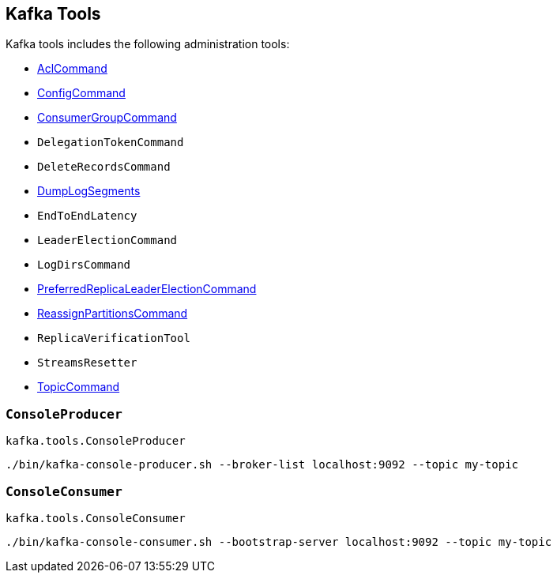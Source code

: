 == Kafka Tools

Kafka tools includes the following administration tools:

* <<kafka-admin-AclCommand.adoc#, AclCommand>>

* <<kafka-admin-ConfigCommand.adoc#, ConfigCommand>>

* <<kafka-admin-ConsumerGroupCommand.adoc#, ConsumerGroupCommand>>

* `DelegationTokenCommand`

* `DeleteRecordsCommand`

* <<kafka-tools-DumpLogSegments.adoc#, DumpLogSegments>>

* `EndToEndLatency`

* `LeaderElectionCommand`

* `LogDirsCommand`

* <<kafka-admin-PreferredReplicaLeaderElectionCommand.adoc#, PreferredReplicaLeaderElectionCommand>>

* <<kafka-admin-ReassignPartitionsCommand.adoc#, ReassignPartitionsCommand>>

* `ReplicaVerificationTool`

* `StreamsResetter`

* <<kafka-admin-TopicCommand.adoc#, TopicCommand>>

=== [[ConsoleProducer]] `ConsoleProducer`

`kafka.tools.ConsoleProducer`

```
./bin/kafka-console-producer.sh --broker-list localhost:9092 --topic my-topic
```

=== [[ConsoleConsumer]] `ConsoleConsumer`

`kafka.tools.ConsoleConsumer`

```
./bin/kafka-console-consumer.sh --bootstrap-server localhost:9092 --topic my-topic
```

